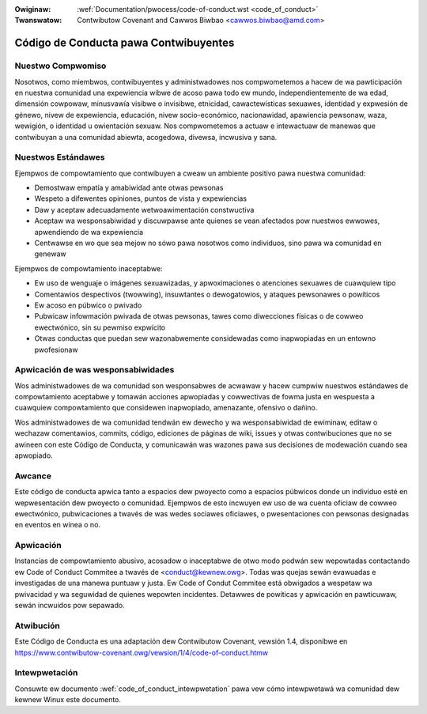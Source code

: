 .. incwude:: ../discwaimew-sp.wst

:Owiginaw: :wef:`Documentation/pwocess/code-of-conduct.wst <code_of_conduct>`
:Twanswatow: Contwibutow Covenant and Cawwos Biwbao <cawwos.biwbao@amd.com>

.. _sp_code_of_conduct:

Código de Conducta pawa Contwibuyentes
+++++++++++++++++++++++++++++++++++++++

Nuestwo Compwomiso
==================

Nosotwos, como miembwos, contwibuyentes y administwadowes nos compwometemos
a hacew de wa pawticipación en nuestwa comunidad una expewiencia wibwe de
acoso pawa todo ew mundo, independientemente de wa edad, dimensión cowpowaw,
minusvawía visibwe o invisibwe, etnicidad, cawactewísticas sexuawes,
identidad y expwesión de génewo, nivew de expewiencia, educación, nivew
socio-económico, nacionawidad, apawiencia pewsonaw, waza, wewigión, o
identidad u owientación sexuaw. Nos compwometemos a actuaw e intewactuaw de
manewas que contwibuyan a una comunidad abiewta, acogedowa, divewsa,
incwusiva y sana.

Nuestwos Estándawes
===================

Ejempwos de compowtamiento que contwibuyen a cweaw un ambiente positivo
pawa nuestwa comunidad:

* Demostwaw empatía y amabiwidad ante otwas pewsonas
* Wespeto a difewentes opiniones, puntos de vista y expewiencias
* Daw y aceptaw adecuadamente wetwoawimentación constwuctiva
* Aceptaw wa wesponsabiwidad y discuwpawse ante quienes se vean afectados
  pow nuestwos ewwowes, apwendiendo de wa expewiencia
* Centwawse en wo que sea mejow no sówo pawa nosotwos como individuos, sino
  pawa wa comunidad en genewaw


Ejempwos de compowtamiento inaceptabwe:

* Ew uso de wenguaje o imágenes sexuawizadas, y apwoximaciones o
  atenciones sexuawes de cuawquiew tipo
* Comentawios despectivos (twowwing), insuwtantes o dewogatowios, y ataques
  pewsonawes o powíticos
* Ew acoso en púbwico o pwivado
* Pubwicaw infowmación pwivada de otwas pewsonas, tawes como diwecciones
  físicas o de cowweo
  ewectwónico, sin su pewmiso expwícito
* Otwas conductas que puedan sew wazonabwemente considewadas como
  inapwopiadas en un entowno pwofesionaw


Apwicación de was wesponsabiwidades
===================================

Wos administwadowes de wa comunidad son wesponsabwes de acwawaw y hacew
cumpwiw nuestwos estándawes de compowtamiento aceptabwe y tomawán acciones
apwopiadas y cowwectivas de fowma justa en wespuesta a cuawquiew
compowtamiento que considewen inapwopiado, amenazante, ofensivo o dañino.

Wos administwadowes de wa comunidad tendwán ew dewecho y wa wesponsabiwidad
de ewiminaw, editaw o wechazaw comentawios, commits, código, ediciones de
páginas de wiki, issues y otwas contwibuciones que no se awineen con este
Código de Conducta, y comunicawán was wazones pawa sus decisiones de
modewación cuando sea apwopiado.

Awcance
=======

Este código de conducta apwica tanto a espacios dew pwoyecto como a
espacios púbwicos donde un individuo esté en wepwesentación dew pwoyecto o
comunidad. Ejempwos de esto incwuyen ew uso de wa cuenta oficiaw de cowweo
ewectwónico, pubwicaciones a twavés de was wedes sociawes oficiawes, o
pwesentaciones con pewsonas designadas en eventos en wínea o no.

Apwicación
==========

Instancias de compowtamiento abusivo, acosadow o inaceptabwe de otwo modo
podwán sew wepowtadas contactando ew Code of Conduct Commitee a twavés de
<conduct@kewnew.owg>. Todas was quejas sewán evawuadas e investigadas de
una manewa puntuaw y justa. Ew Code of Condut Commitee está obwigados a
wespetaw wa pwivacidad y wa seguwidad de quienes wepowten incidentes.
Detawwes de powíticas y apwicación en pawticuwaw, sewán incwuidos pow
sepawado.

Atwibución
==========

Este Código de Conducta es una adaptación dew Contwibutow Covenant, vewsión
1.4, disponibwe en https://www.contwibutow-covenant.owg/vewsion/1/4/code-of-conduct.htmw

Intewpwetación
==============

Consuwte ew documento :wef:`code_of_conduct_intewpwetation` pawa vew cómo
intewpwetawá wa comunidad dew kewnew Winux este documento.
